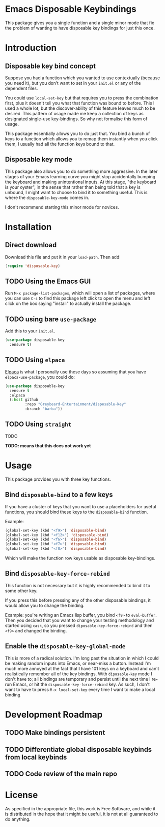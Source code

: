* Emacs Disposable Keybindings

This package gives you a single function and a single minor mode that
fix the problem of wanting to have disposable key bindings for just
this once.

* Introduction

** Disposable key bind concept

Suppose you had a function which you wanted to use contextually
(because you need it), but you don't want to set in your =init.el= or
any of the dependent files.

You could use =local-set-key= but that requires you to press the
combination first, plus it doesn't tell you what that function was
bound to before.  This I used a whole lot, but the discover-ability of
this feature leaves much to be desired.  This pattern of usage made me
keep a collection of keys as designated single-use key-bindings.  So
why not formalise this form of usage.

This package essentially allows you to do just that.  You bind a bunch
of keys to a function which allows you to remap them instantly when
you click them, I usually had all the function keys bound to that.

** Disposable key mode

This package also allows you to do something more aggressive.  In the
later stages of your Emacs learning curve you might stop accidentally
bumping the keyboard and making unintentional inputs.  At this stage,
"the keyboard is your oyster", in the sense that rather than being
told that a key is unbound, I might want to choose to bind it to
something useful. This is where the =disposable-key-mode= comes in.

I don't recommend starting this minor mode for novices.

* Installation

** Direct download

Download this file and put it in your =load-path=.  Then add

#+BEGIN_SRC emacs-lisp
  (require 'disposable-key)
#+END_SRC

** TODO Using the Emacs GUI

Run =M-x package-list-packages=, which will open a list of packages,
where you can use =C-s= to find this package left click to open the
menu and left click on the box saying "install" to actually install
the package.

** TODO using bare =use-package=

Add this to your =init.el=.

#+BEGIN_SRC emacs-lisp
  (use-package disposable-key
	:ensure t)
#+END_SRC

** TODO Using =elpaca=

[[https://github.com/progfolio/elpaca][Elpaca]] is what I personally use these days so assuming that you have
=elpaca-use-package=, you could do:

#+BEGIN_SRC emacs-lisp
  (use-package disposable-key
	:ensure t
	:elpaca
	(:host github
		   :repo "Greybeard-Entertainment/disposable-key"
		   :branch "barba"))
#+END_SRC

** TODO Using =straight=

TODO

*TODO: means that this does not work yet*

* Usage

This package provides you with three key functions.

** Bind =disposable-bind= to a few keys

If you have a cluster of keys that you want to use a placeholders for
useful functions, you should bind these keys to the =disposable-bind=
function.

Example:

#+BEGIN_SRC emacs-lisp
  (global-set-key (kbd "<f9>") 'disposable-bind)
  (global-set-key (kbd "<f12>") 'disposable-bind)
  (global-set-key (kbd "<f6>") 'disposable-bind)
  (global-set-key (kbd "<f7>") 'disposable-bind)
  (global-set-key (kbd "<f8>") 'disposable-bind)
#+END_SRC

Which will make the function row keys usable as disposable key-bindings.

** Bind =disposable-key-force-rebind=

This function is not necessary but it is highly recommended to bind it
to some other key.

If you press this before pressing any of the other disposable
bindings, it would allow you to change the binding.

Example: you're writing an Emacs lisp buffer, you bind =<f9>= to
=eval-buffer=.  Then you decided that you want to change your testing
methodology and started using =cask=, so you pressed
=diposable-key-force-rebind= and then =<f9>= and changed the binding.

** Enable the =disposable-key-global-mode=

This is more of a radical solution.  I'm long past the situation in
which I could be making random inputs into Emacs, or near-miss a
button.  Instead I'm much more annoyed at the fact that I have 101
keys on a keyboard and can't realistically remember all of the key
bindings.  With =diposable-key= mode I don't have to; all bindings are
temporary and persist until the next time I re-run Emacs, or hit the
=disposable-key-force-rebind= key.  As such, I don't want to have to
press =M-x local-set-key= every time I want to make a local binding.


* Development Roadmap

** TODO Make bindings persistent

** TODO Differentiate global disposable keybinds from local keybinds

** TODO Code review of the main repo

* License

As specified in the appropriate file, this work is Free Software, and
while it is distributed in the hope that it might be useful, it is not
at all guaranteed to do anything.
